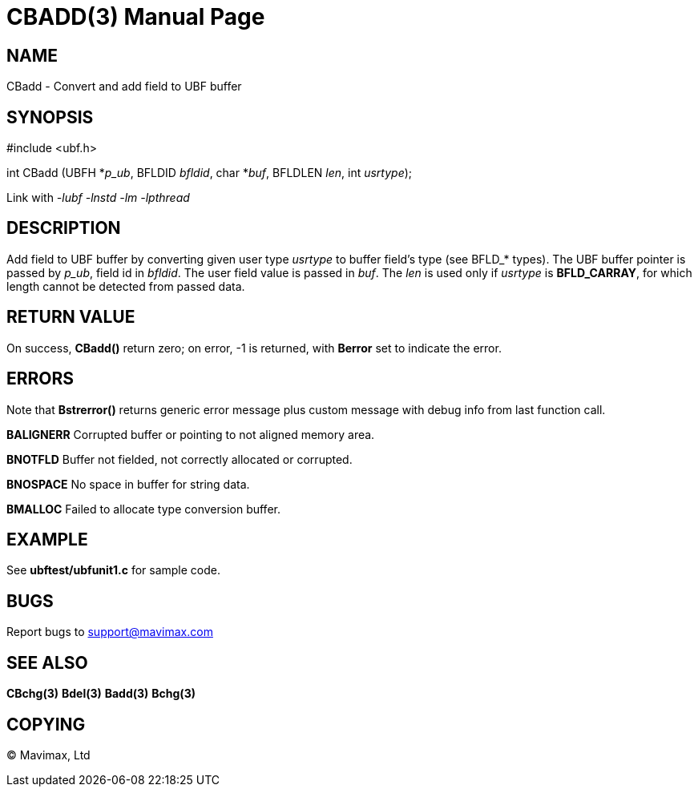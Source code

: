 CBADD(3)
========
:doctype: manpage


NAME
----
CBadd - Convert and add field to UBF buffer


SYNOPSIS
--------

#include <ubf.h>

int CBadd (UBFH *'p_ub', BFLDID 'bfldid', char *'buf', BFLDLEN 'len', int 'usrtype');

Link with '-lubf -lnstd -lm -lpthread'

DESCRIPTION
-----------
Add field to UBF buffer by converting given user type 'usrtype' to buffer field's type (see BFLD_* types). The UBF buffer pointer is passed by 'p_ub', field id in 'bfldid'. The user field value is passed in 'buf'. The 'len' is used only if 'usrtype' is *BFLD_CARRAY*, for which length cannot be detected from passed data.

RETURN VALUE
------------
On success, *CBadd()* return zero; on error, -1 is returned, with *Berror* set to indicate the error.

ERRORS
------
Note that *Bstrerror()* returns generic error message plus custom message with debug info from last function call.

*BALIGNERR* Corrupted buffer or pointing to not aligned memory area.

*BNOTFLD* Buffer not fielded, not correctly allocated or corrupted.

*BNOSPACE* No space in buffer for string data.

*BMALLOC* Failed to allocate type conversion buffer.

EXAMPLE
-------
See *ubftest/ubfunit1.c* for sample code.

BUGS
----
Report bugs to support@mavimax.com

SEE ALSO
--------
*CBchg(3)* *Bdel(3)* *Badd(3)* *Bchg(3)*

COPYING
-------
(C) Mavimax, Ltd

